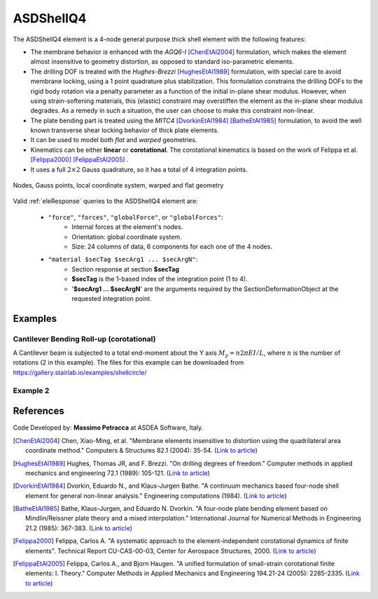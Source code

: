 .. _ASDShellQ4:

ASDShellQ4
^^^^^^^^^^

.. tabs::

   .. tab:: Python 

      .. py:method:: Model.element("ASDShellQ4", tag, nodes, section)
         :no-index:

         :param tag: integer tag identifying element object
         :type tag: |integer|
         :param nodes: tuple of 4 integers defining the element :ref:`node`
         :type nodes: tuple
         :param section: integer tag identifying a Shell :ref:`section`
         :type section: |integer|
   
   .. tab:: Tcl

      .. function:: element ASDShellQ4 $tag $n1 $n2 $n3 $n4 $secTag <-corotational> <-noeas> <-drillingStab $drillingStab> <-drillingNL> <-damp $dampTag> <-local $x1 $x2 $x3>

      .. csv-table:: 
         :header: "Argument", "Type", "Description"
         :widths: 10, 10, 40

         $tag, |integer|, unique integer tag identifying element object
         $n1 $n2 $n3 $n4, 4 |integer|, the four nodes defining the element (-ndm 3 -ndf 6)
         $secTag, |integer|, unique integer tag associated with previously-defined SectionForceDeformation object
         -corotational, |string|, "optional flag, if provided, the element uses non-linear kinematics, suitable for large displacement/rotation problems"
         -noeas, |string|, "optional flag, if provided, the membrane behavior will not be enhanced with the AGQ6-I enhanced assumed strain formulation."
         -drillingStab $drillingStab, |string| + |float|, "optional flag, if provided, the user can specify the stabilization parameter $drillingStab to stabilize the 1-point quadrature drilling DOF formulation (default = 0.01)."
         -drillingNL, |string|, "optional flag, if provided, the Hughes-Brezzi drilling DOF formulation considers the non-linear behavior of the section."
         -local $x1 $x2 $x3, |string| + 3 |float|, "optional, if provided it will be used as the local-x axis of the element (otherwise the default local X will be the direction of the 1-2 side). Note: it will be automatically normalized and projected onto the element plane. It must not be zero or parallel to the shell's normal vector."


The ASDShellQ4 element is a 4-node general purpose thick shell element with the following features:

* The membrane behavior is enhanced with the *AGQ6-I* [ChenEtAl2004]_ formulation, which makes the element almost insensitive to geometry distortion, as opposed to standard iso-parametric elements.
* The drilling DOF is treated with the *Hughes-Brezzi* [HughesEtAl1989]_ formulation, with special care to avoid membrane locking, using a 1 point quadrature plus stabilization. This formulation constrains the drilling DOFs to the rigid body rotation via a penalty parameter as a function of the initial in-plane shear modulus. However, when using strain-softening materials, this (elastic) constraint may overstiffen the element as the in-plane shear modulus degrades. As a remedy in such a situation, the user can choose to make this constraint non-linear.
* The plate bending part is treated using the *MITC4* [DvorkinEtAl1984]_ [BatheEtAl1985]_ formulation, to avoid the well known transverse shear locking behavior of thick plate elements.
* It can be used to model both *flat* and *warped* geometries.
* Kinematics can be either **linear** or **corotational**. The corotational kinematics is based on the work of Felippa et al. [Felippa2000]_ [FelippaEtAl2005]_ .
* It uses a full :math:`2 \times 2` Gauss quadrature, so it has a total of 4 integration points.


.. figure:: figures/ASDShellQ4/ASDShellQ4_geometry.png
	:align: center
	:figclass: align-center

	Nodes, Gauss points, local coordinate system, warped and flat geometry


Valid :ref:`eleResponse` queries to the ASDShellQ4 element are:
 
 *  ``"force"``, ``"forces"``, ``"globalForce"``, or ``"globalForces"``:
     *  Internal forces at the element's nodes.
     *  Orientation: global coordinate system.
     *  Size: 24 columns of data, 6 components for each one of the 4 nodes.
 *  ``"material $secTag $secArg1 ... $secArgN"``:
     *  Section response at section **$secTag**
     *  **$secTag** is the 1-based index of the integration point (1 to 4).
     *  '**$secArg1 ... $secArgN**' are the arguments required by the SectionDeformationObject at the requested integration point.

Examples
--------

Cantilever Bending Roll-up (corotational)
"""""""""""""""""""""""""""""""""""""""""

A Cantilever beam is subjected to a total end-moment about the Y axis :math:`M_y = n 2 \pi EI/L`, where :math:`n` is the number of rotations (2 in this example).
The files for this example can be downloaded from https://gallery.stairlab.io/examples/shellcircle/

.. figure:: figures/ASDShellQ4/ASDShellQ4_RollUp.png
   :align: center
   :width: 50%


Example 2
"""""""""

.. tabs::

   .. tab:: Tcl

      .. code-block:: tcl

         # set up a 3D-6DOFs model
         model Basic -ndm 3 -ndf 6
         node 1  0.0  0.0 0.0
         node 2  1.0  0.0 0.0
         node 3  1.0  1.0 0.0
         node 4  0.0  1.0 0.0
         
         # create a fiber shell section with 4 layers of material 1
         # each layer has a thickness = 0.025
         nDMaterial ElasticIsotropic  1  1000.0  0.2
         section LayeredShell  11  4   1 0.025   1 0.025   1 0.025   1 0.025
         
         # create the shell element using the small displacements/rotations assumption
         element ASDShellQ4  1  1 2 3 4  11
         # or you can use the corotational flag for large displacements/rotations (geometric nonlinearity)
         element ASDShellQ4  1  1 2 3 4  11 -corotational
         
         # record global forces at element nodes (24 columns, 6 for each node)
         recorder Element  -xml  force_out.xml  -ele  1  force
         # record local section forces at gauss point 1 (8 columns: | 3 membrane | 3 bending | 2 transverse shear |)
         # note: gauss point index is 1-based
         recorder Element  -xml  force_gp1_out.xml  -ele  1  material  1  force
         # record local stresses at fiber 1 of gauss point 1 (5 columns: Szz is neglected (0) )
         # note: fiber index is 1-based (while in beams it is 0-based!)
         recorder Element  -xml  stress_gp1_fib0_out.xml  -ele  1  material  1  fiber 1 stress

   .. tab:: Python (RT)

      .. code-block:: python

         # set up a 3D-6DOFs model
         model = ops.Model(ndm=3, ndf=6)
         model.node(1, (0.0, 0.0, 0.0))
         model.node(2, (1.0, 0.0, 0.0))
         model.node(3, (1.0, 1.0, 0.0))
         model.node(4, (0.0, 1.0, 0.0))
         
         # create a fiber shell section with 4 layers of material 1
         # each layer has a thickness = 0.025
         model.material('ElasticIsotropic', 1, 1000.0, 0.2)
         model.section('LayeredShell', 11, 4, (1,0.025),  (1,0.025),  (1,0.025),  (1,0.025))
         
         # create the shell element using the small displacements/rotations assumption
         model.element('ASDShellQ4', 1, (1,2,3,4), 11)
         # or you can use the corotational flag for large displacements/rotations (geometric nonlinearity)
         # model.element('ASDShellQ4', 1, (1,2,3,4), 11, corotational=True)
         
         # record global forces at element nodes (24 columns, 6 for each node)
         model.recorder('Element', "force", xml='force_out.xml', ele=1)
         # record local section forces at gauss point 1 (8 columns: | 3 membrane | 3 bending | 2 transverse shear |)
         # note: gauss point index is 1-based
         model.recorder('Element', '-xml', 'force_gp1_out.xml', '-ele', 1, 'material', '1', 'force')
         # record local stresses at fiber 1 of gauss point 1 (5 columns: Szz is neglected (0) )
         # note: fiber index is 1-based (while in beams it is 0-based!)
         model.recorder('Element', '-xml', 'stress_gp1_fib0_out.xml', '-ele', 1, 'material', '1', 'fiber', '1', 'stress')


References 
----------

Code Developed by: **Massimo Petracca** at ASDEA Software, Italy.

.. [ChenEtAl2004] Chen, Xiao-Ming, et al. "Membrane elements insensitive to distortion using the quadrilateral area coordinate method." Computers & Structures 82.1 (2004): 35-54. (`Link to article <http://www.paper.edu.cn/scholar/showpdf/MUT2ANwINTT0Ax5h>`__)
.. [HughesEtAl1989] Hughes, Thomas JR, and F. Brezzi. "On drilling degrees of freedom." Computer methods in applied mechanics and engineering 72.1 (1989): 105-121. (`Link to article <https://www.sciencedirect.com/science/article/pii/0045782589901242>`__)
.. [DvorkinEtAl1984] Dvorkin, Eduardo N., and Klaus-Jurgen Bathe. "A continuum mechanics based four-node shell element for general non-linear analysis." Engineering computations (1984). (`Link to article <https://www.researchgate.net/profile/Eduardo_Dvorkin/publication/235313212_A_Continuum_mechanics_based_four-node_shell_element_for_general_nonlinear_analysis/links/00b7d52611d8813ffe000000.pdf>`__)
.. [BatheEtAl1985] Bathe, Klaus-Jurgen, and Eduardo N. Dvorkin. "A four-node plate bending element based on Mindlin/Reissner plate theory and a mixed interpolation." International Journal for Numerical Methods in Engineering 21.2 (1985): 367-383. (`Link to article <http://www.simytec.com/docs/Short_communicaion_%20four_node_plate.pdf>`__)
.. [Felippa2000] Felippa, Carlos A. "A systematic approach to the element-independent corotational dynamics of finite elements". Technical Report CU-CAS-00-03, Center for Aerospace Structures, 2000. (`Link to article <https://d1wqtxts1xzle7.cloudfront.net/40660892/A_Systematic_Approach_to_the_Element-Ind20151205-15144-36jazx.pdf?1449356169=&response-content-disposition=inline%3B+filename%3DA_Systematic_Approach_to_the_Element_Ind.pdf&Expires=1611329637&Signature=DTV4RrGLOp4AWynE4kpUPHDNDuazgbqhI6KU1LR7jMBG6sqtx8McLgll918M3CeyBsjBjb7bUTz4ZVGJaoaq0B9Orhr4FVy0AMxrHlSbaTk8lnAXduaOPt~hsbJbiC5PXjSeKzYuT-8-chgyQvaB1gPlUwZ4zTBVJZocbr~Jh0zpTNF2b846iHBu9NQ2qfD5yTciVxMFjoRvOrb4H4AtVgtU~kM9TsiszQa6Vq8Amf~DivjfyB9~v7zgwiwm65PCcErFM8llNev~F1btwqNbSNJ62It7eWgMbkFe92xs6FmOkAIE8tmXnhb1tpUsCjW4kwmVCYcSAsYO4YAyj~6wig__&Key-Pair-Id=APKAJLOHF5GGSLRBV4ZA>`__)
.. [FelippaEtAl2005] Felippa, Carlos A., and Bjorn Haugen. "A unified formulation of small-strain corotational finite elements: I. Theory." Computer Methods in Applied Mechanics and Engineering 194.21-24 (2005): 2285-2335. (`Link to article <http://www.cntech.com.cn/down/h000/h21/attach200903311026030.pdf>`__)

